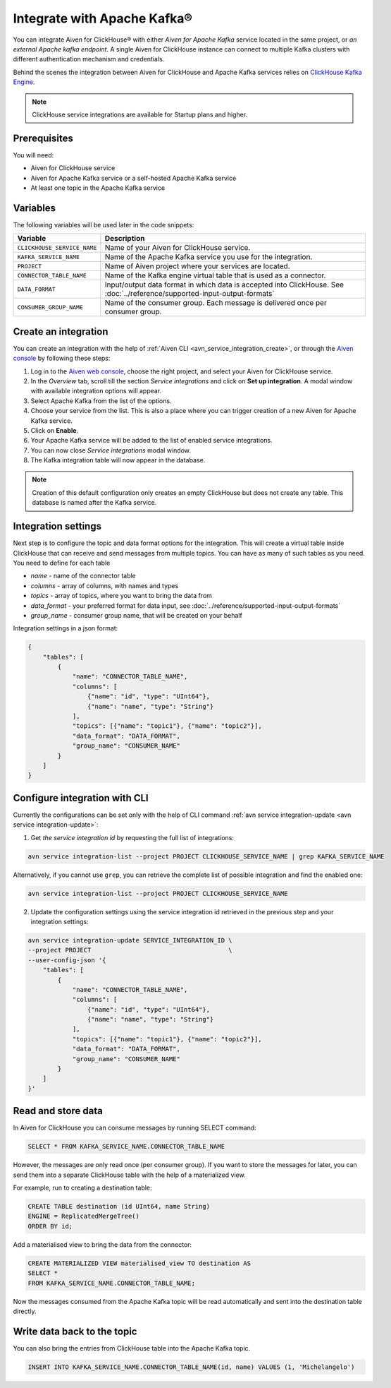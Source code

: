 Integrate with Apache Kafka®
=============================

You can integrate Aiven for ClickHouse® with either *Aiven for Apache Kafka* service located in the same project, or *an external Apache kafka endpoint*. A single Aiven for ClickHouse instance can connect to multiple Kafka clusters with different authentication mechanism and credentials.

Behind the scenes the integration between Aiven for ClickHouse and Apache Kafka services relies on `ClickHouse Kafka Engine <https://clickhouse.com/docs/en/engines/table-engines/integrations/kafka/>`_.

.. note::

    ClickHouse service integrations are available for Startup plans and higher.

Prerequisites
-------------

You will need:

* Aiven for ClickHouse service
* Aiven for Apache Kafka service or a self-hosted Apache Kafka service
* At least one topic in the Apache Kafka service

Variables
-------------

The following variables will be used later in the code snippets:

============================     ==========================================================================================================
Variable                         Description
============================     ==========================================================================================================
``CLICKHOUSE_SERVICE_NAME``      Name of your Aiven for ClickHouse service.
``KAFKA_SERVICE_NAME``           Name of the Apache Kafka service you use for the integration.
``PROJECT``                      Name of Aiven project where your services are located.
``CONNECTOR_TABLE_NAME``         Name of the Kafka engine virtual table that is used as a connector.
``DATA_FORMAT``                  Input/output data format in which data is accepted into ClickHouse. See :doc:`../reference/supported-input-output-formats`
``CONSUMER_GROUP_NAME``          Name of the consumer group. Each message is delivered once per consumer group.
============================     ==========================================================================================================

Create an integration
----------------------

You can create an integration with the help of :ref:`Aiven CLI <avn_service_integration_create>`, or through the `Aiven console <https://console.aiven.io/>`_ by following these steps:

1. Log in to the `Aiven web console <https://console.aiven.io/>`_, choose the right project, and select your Aiven for ClickHouse service.
#. In the *Overview* tab, scroll till the section *Service integrations* and click on **Set up integration**. A modal window with available integration options will appear.
#. Select Apache Kafka from the list of the options.
#. Choose your service from the list. This is also a place where you can trigger creation of a new Aiven for Apache Kafka service.
#. Click on **Enable**.
#. Your Apache Kafka service will be added to the list of enabled service integrations.
#. You can now close *Service integrations* modal window.
#. The Kafka integration table will now appear in the database.

.. note::

    Creation of this default configuration only creates an empty ClickHouse but does not create any table. This database is named after the Kafka service.


Integration settings
-----------------------

Next step is to configure the topic and data format options for the integration. This will create a virtual table inside ClickHouse that can receive and send messages from multiple topics. You can have as many of such tables as you need. You need to define for each table


* `name` - name of the connector table
* `columns` - array of columns, with names and types
* `topics` - array of topics, where you want to bring the data from
* `data_format` - your preferred format for data input, see :doc:`../reference/supported-input-output-formats`
* `group_name` - consumer group name, that will be created on your behalf

Integration settings in a json format:

.. code:: json

    {
        "tables": [
            {
                "name": "CONNECTOR_TABLE_NAME",
                "columns": [
                    {"name": "id", "type": "UInt64"},
                    {"name": "name", "type": "String"}
                ],
                "topics": [{"name": "topic1"}, {"name": "topic2"}],
                "data_format": "DATA_FORMAT",
                "group_name": "CONSUMER_NAME"
            }
        ]
    }

Configure integration with CLI
--------------------------------

Currently the configurations can be set only with the help of CLI command :ref:`avn service integration-update <avn service integration-update>`:

1. Get *the service integration id* by requesting the full list of integrations:

.. code::

    avn service integration-list --project PROJECT CLICKHOUSE_SERVICE_NAME | grep KAFKA_SERVICE_NAME

Alternatively, if you cannot use ``grep``, you can retrieve the complete list of possible integration and find the enabled one:

.. code::

    avn service integration-list --project PROJECT CLICKHOUSE_SERVICE_NAME


2. Update the configuration settings using the service integration id retrieved in the previous step and your integration settings:

.. code::

    avn service integration-update SERVICE_INTEGRATION_ID \
    --project PROJECT                                     \
    --user-config-json '{
        "tables": [
            {
                "name": "CONNECTOR_TABLE_NAME",
                "columns": [
                    {"name": "id", "type": "UInt64"},
                    {"name": "name", "type": "String"}
                ],
                "topics": [{"name": "topic1"}, {"name": "topic2"}],
                "data_format": "DATA_FORMAT",
                "group_name": "CONSUMER_NAME"
            }
        ]
    }'


Read and store data
-------------------
In Aiven for ClickHouse you can consume messages by running SELECT command:

.. code:: sql

    SELECT * FROM KAFKA_SERVICE_NAME.CONNECTOR_TABLE_NAME

However, the messages are only read once (per consumer group). If you want to store the messages for later, you can send them into a separate ClickHouse table with the help of a materialized view.

For example, run to creating a destination table:

.. code:: sql

    CREATE TABLE destination (id UInt64, name String)
    ENGINE = ReplicatedMergeTree()
    ORDER BY id;

Add a materialised view to bring the data from the connector:

.. code:: sql

    CREATE MATERIALIZED VIEW materialised_view TO destination AS
    SELECT *
    FROM KAFKA_SERVICE_NAME.CONNECTOR_TABLE_NAME;


Now the messages consumed from the Apache Kafka topic will be read automatically and sent into the destination table directly.


Write data back to the topic
----------------------------

You can also bring the entries from ClickHouse table into the Apache Kafka topic.

.. code:: sql

    INSERT INTO KAFKA_SERVICE_NAME.CONNECTOR_TABLE_NAME(id, name) VALUES (1, 'Michelangelo')
